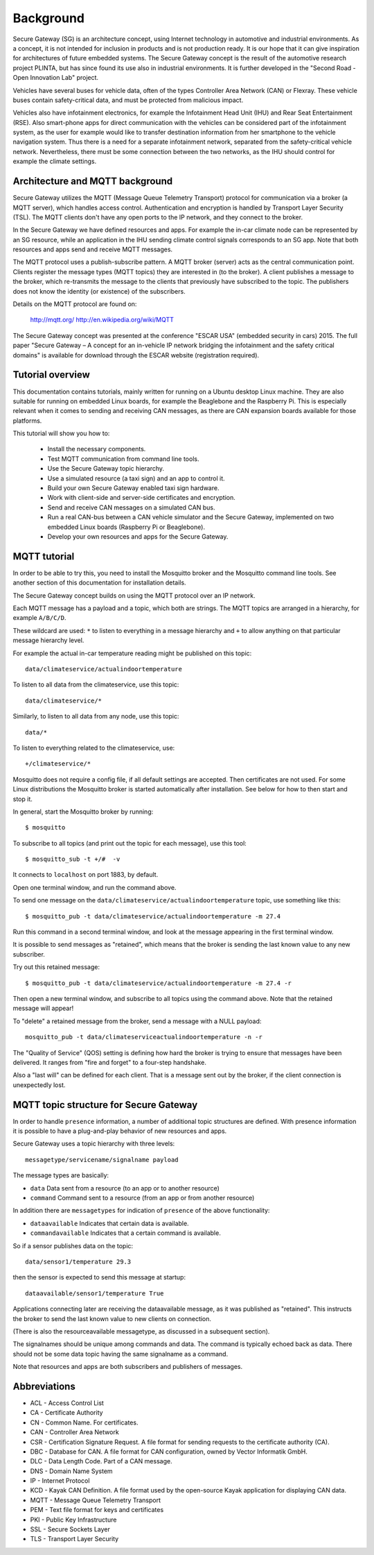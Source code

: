 Background
==========

Secure Gateway (SG) is an architecture concept, using Internet technology in
automotive and industrial environments. As a concept, it is not intended for inclusion
in products and is not production ready. It is our hope that it can give inspiration
for architectures of future embedded systems. The Secure Gateway concept is the result
of the automotive research project PLINTA, but has since found its use also in
industrial environments. It is further developed in the "Second Road - Open Innovation Lab"
project.

Vehicles have several buses for vehicle data, often of the types Controller Area Network (CAN)
or Flexray. These vehicle buses contain safety-critical data, and must be protected from malicious impact.

Vehicles also have infotainment electronics, for example the Infotainment Head Unit (IHU)
and Rear Seat Entertainment (RSE). Also smart-phone apps for direct communication
with the vehicles can be considered part of the infotainment system, as the user for
example would like to transfer destination information from her smartphone to
the vehicle navigation system. Thus there is a need for a separate infotainment network,
separated from the safety-critical vehicle network. Nevertheless, there must be some
connection between the two networks, as the IHU should control for example the climate settings.




Architecture and MQTT background
----------------------------------
Secure Gateway utilizes the MQTT (Message Queue Telemetry Transport) protocol
for communication via a broker (a MQTT server), which handles access control.
Authentication and encryption is handled by Transport Layer Security (TSL).
The MQTT clients don't have any open ports to the IP network, and they connect to
the broker.

In the Secure Gateway we have defined resources and apps. For example the in-car
climate node can be represented by an SG resource, while an application in the
IHU sending climate control signals corresponds to an SG app.
Note that both resources and apps send and receive MQTT messages. 

The MQTT protocol uses a publish-subscribe pattern. A MQTT broker (server)
acts as the central communication point. Clients register the message types
(MQTT topics) they are interested in (to the broker). A client publishes a message
to the broker, which re-transmits the message to the clients that previously
have subscribed to the topic. The publishers does not know the identity
(or existence) of the subscribers.

Details on the MQTT protocol are found on:

     http://mqtt.org/
     http://en.wikipedia.org/wiki/MQTT   

The Secure Gateway concept was presented at the conference "ESCAR USA"
(embedded security in cars) 2015. The full paper "Secure Gateway – A concept
for an in-vehicle IP network bridging the infotainment and the safety critical domains"
is available for download through the ESCAR website (registration required).


Tutorial overview
-------------------
This documentation contains tutorials, mainly written for running on a Ubuntu
desktop Linux machine. They are also suitable for running on embedded Linux boards,
for example the Beaglebone and the Raspberry Pi. This is especially relevant when
it comes to sending and receiving CAN messages, as there are CAN expansion
boards available for those platforms.


This tutorial will show you how to:

 * Install the necessary components.
 * Test MQTT communication from command line tools.
 * Use the Secure Gateway topic hierarchy.
 * Use a simulated resource (a taxi sign) and an app to control it.
 * Build your own Secure Gateway enabled taxi sign hardware.
 * Work with client-side and server-side certificates and encryption.
 * Send and receive CAN messages on a simulated CAN bus.
 * Run a real CAN-bus between a CAN vehicle simulator and the Secure Gateway, implemented on two embedded Linux boards (Raspberry Pi or Beaglebone).
 * Develop your own resources and apps for the Secure Gateway.


MQTT tutorial
---------------     

In order to be able to try this, you need to install the Mosquitto broker
and the Mosquitto command line tools. See another section of this documentation for installation details.

The Secure Gateway concept builds on using the MQTT protocol over an IP network. 

Each MQTT message has a payload and a topic, which both are strings.
The MQTT topics are arranged in a hierarchy, for example ``A/B/C/D``.

These wildcard are used: ``*`` to listen to everything in a message hierarchy and 
``+`` to allow anything on that particular message hierarchy level.

For example the actual in-car temperature reading might be published on this topic::
 
    data/climateservice/actualindoortemperature 

To listen to all data from the climateservice, use this topic::
 
    data/climateservice/*

Similarly, to listen to all data from any node, use this topic::
 
    data/*

To listen to everything related to the climateservice, use::
 
    +/climateservice/*
 
Mosquitto does not require a config file, if all default settings are accepted.
Then certificates are not used. For some Linux distributions the Mosquitto broker
is started automatically after installation. See below for how to then start and stop it.

In general, start the Mosquitto broker by running::
 
    $ mosquitto 
 
To subscribe to all topics (and print out the topic for each message), use this tool::
 
    $ mosquitto_sub -t +/#  -v
 
It connects to ``localhost`` on port 1883, by default.

Open one terminal window, and run the command above.

To send one message on the ``data/climateservice/actualindoortemperature`` topic, use something like this::

    $ mosquitto_pub -t data/climateservice/actualindoortemperature -m 27.4

Run this command in a second terminal window, and look at the message appearing in the first terminal window.

It is possible to send messages as "retained", which means that the broker is sending the last known value to any new subscriber.

Try out this retained message::
 
    $ mosquitto_pub -t data/climateservice/actualindoortemperature -m 27.4 -r
 
Then open a new terminal window, and subscribe to all topics using the command above. Note that the retained message will appear!

To "delete" a retained message from the broker, send a message with a NULL payload::
 
    mosquitto_pub -t data/climateserviceactualindoortemperature -n -r
 

The "Quality of Service" (QOS) setting is defining how hard the broker is trying
to ensure that messages have been delivered. It ranges from "fire and forget" to a four-step handshake.

Also a "last will" can be defined for each client. That is a message sent out
by the broker, if the client connection is unexpectedly lost. 

     
MQTT topic structure for Secure Gateway
----------------------------------------
In order to handle ``presence`` information, a number of additional topic structures are defined.
With presence information it is possible to have a plug-and-play behavior of new resources and apps.

Secure Gateway uses a topic hierarchy with three levels::

    messagetype/servicename/signalname payload


The message types are basically:

* ``data`` Data sent from a resource (to an app or to another resource)
* ``command`` Command sent to a resource (from an app or from another resource)

In addition there are ``messagetypes`` for indication of ``presence`` of the above functionality:

* ``dataavailable`` Indicates that certain data is available.
* ``commandavailable`` Indicates that a certain command is available.

So if a sensor publishes data on the topic::

    data/sensor1/temperature 29.3

then the sensor is expected to send this message at startup::

    dataavailable/sensor1/temperature True


Applications connecting later are receiving the dataavailable message, as it
was published as "retained". This instructs the broker to send the last known
value to new clients on connection.

(There is also the resourceavailable messagetype, as discussed in a subsequent section).

The signalnames should be unique among commands and data. The command is typically
echoed back as data. There should not be some data topic having the same signalname as a command.

Note that resources and apps are both subscribers and publishers of messages.


Abbreviations
--------------

* ACL - Access Control List
* CA - Certificate Authority
* CN - Common Name. For certificates.
* CAN - Controller Area Network
* CSR - Certification Signature Request. A file format for sending requests to the certificate authority (CA).
* DBC - Database for CAN. A file format for CAN configuration, owned by Vector Informatik GmbH.
* DLC - Data Length Code. Part of a CAN message.
* DNS - Domain Name System
* IP - Internet Protocol
* KCD - Kayak CAN Definition. A file format used by the open-source Kayak application for displaying CAN data.
* MQTT - Message Queue Telemetry Transport
* PEM - Text file format for keys and certificates
* PKI - Public Key Infrastructure
* SSL - Secure Sockets Layer
* TLS - Transport Layer Security
